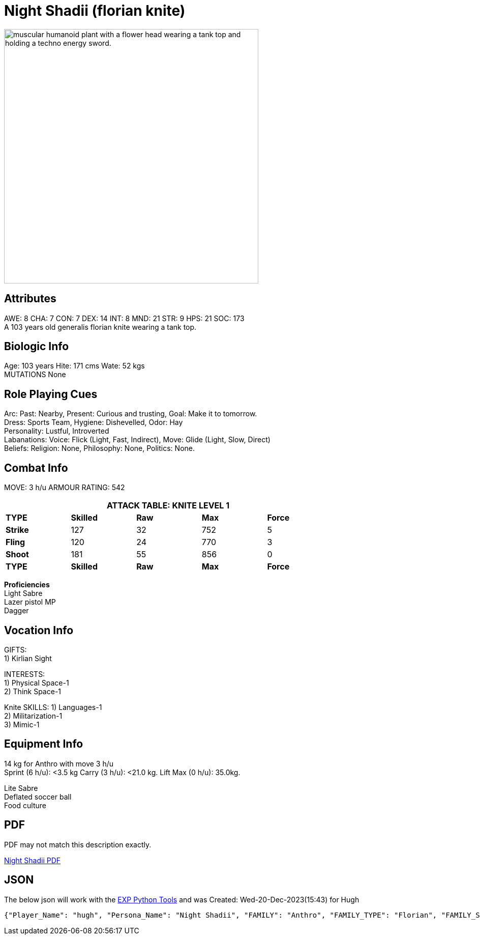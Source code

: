 // todo skilled weapons 
// todo equipment
// json to ADOC 


= Night Shadii (florian knite)

:art: RP_night_shadii.jpg
:width: 500px
:snark: Bringing light to the dark side.
:artist: Aimagination_hugh
:date: 2023
:license: CC BY-SA 4.0
:description: muscular humanoid plant with a flower head wearing a tank top and holding a techno energy sword.
//include::ROOT:partial$articulate.adoc[]
image:pre_rolls:{art}[width="{width}", alt='{description}', title='Artist: {artist} Date: {date} License: {license}']


// fix ROOT:images conflict in articulate.adoc


== Attributes
AWE: 8 CHA: 7 CON: 7 DEX: 14 INT: 8 MND: 21 STR: 9 HPS: 21 SOC: 173 + 
A 103 years old generalis florian knite wearing a tank top. 

== Biologic Info
Age: 103 years Hite: 171 cms Wate: 52 kgs + 
MUTATIONS None

== Role Playing Cues
Arc: Past: Nearby, Present: Curious and trusting, Goal: Make it to tomorrow. + 
Dress: Sports Team, Hygiene: Dishevelled, Odor: Hay + 
Personality: Lustful, Introverted + 
Labanations: Voice: Flick (Light, Fast, Indirect), Move: Glide (Light, Slow, Direct) + 
Beliefs: Religion: None, Philosophy: None, Politics: None. + 

== Combat Info
MOVE:  3 h/u  ARMOUR RATING: 542

[width="75%",cols="5*^",frame="all", stripes="even"]
|===
5+<|ATTACK TABLE: KNITE LEVEL 1

s|TYPE
s|Skilled
s|Raw
s|Max
s|Force

|*Strike*
|127
|32
|752
|5

|*Fling*
|120
|24
|770
|3

|*Shoot*
|181
|55
|856
|0

s|TYPE
s|Skilled
s|Raw
s|Max
s|Force
|===

**Proficiencies** + 
Light Sabre + 
Lazer pistol MP + 
Dagger

== Vocation Info
GIFTS: + 
1) Kirlian Sight

INTERESTS: + 
1) Physical Space-1 + 
2) Think Space-1 + 

Knite SKILLS:
1) Languages-1 + 
2) Militarization-1 + 
3) Mimic-1

== Equipment Info
14 kg for Anthro with move 3 h/u + 
Sprint (6 h/u): <3.5 kg Carry (3 h/u): <21.0 kg. Lift Max (0 h/u): 35.0kg.

Lite Sabre +  
Deflated soccer ball + 
Food culture

== PDF
PDF may not match this description exactly. 

xref:pre_rolls:attachment$anthro_night_shadii.pdf[Night Shadii PDF]

== JSON
The below json will work with the https://github.com/mobilehugh/EXP_Game_Tools[EXP Python Tools] and was Created: Wed-20-Dec-2023(15:43) for Hugh

[source, json]
----
{"Player_Name": "hugh", "Persona_Name": "Night Shadii", "FAMILY": "Anthro", "FAMILY_TYPE": "Florian", "FAMILY_SUB": "Generalis", "Fallthrough": true, "Bespoke": false, "RP": true, "RP_Cues": true, "Bin": false, "AWE": 8, "CHA": 7, "CON": 7, "DEX": 14, "INT": 8, "MND": 21, "STR": 9, "SOC": 173, "HPM": 21, "WA": 14, "AR": 542, "Move": 3, "Age_Spans": [], "Age_Cat": "Older", "Age": 103, "Age_Suffix": "years", "Size_Cat": "Medium", "Hite": 171, "Hite_Suffix": "cms", "Wate": 52, "Wate_Suffix": "kgs", "Quick_Description": "A 103 years old generalis florian knite", "RP_Fun": ["Arc: Past: Nearby, Present: Curious and trusting, Goal: Make it to tomorrow.", "Dress: Sports Team, Hygiene: Dishevelled, Odor: Hay", "Personality: Lustful, Introverted", "Labanations: Voice: Flick (Light, Fast, Indirect), Move: Glide (Light, Slow, Direct)", "Beliefs: Religion: None, Philosophy: None, Politics: None."], "Vocation": "Knite", "Level": 1, "EXPS": 1500, "Mutations": {}, "Interests": ["Think Space", "Physical Space"], "Skills": ["Mimic", "Militarization", "Languages"], "Proficiencies": [], "Equipment": [], "Date_Created": "Wed-20-Dec-2023(15:43)", "Date_Updated": "Wed-20-Dec-2023(15:43)", "File_Name": "NIGHT_SHADII_anthro_florian_generalis_knite_1703087031.jsonl"}
----